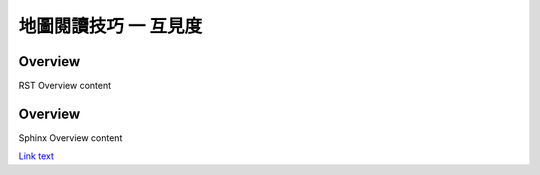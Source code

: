 地圖閱讀技巧 一 互見度
===================================




.. _RST Overview:

Overview
**********

RST Overview content


.. _Sphinx Overview:

Overview
*********

Sphinx Overview content

`Link text <https://google.com/>`_